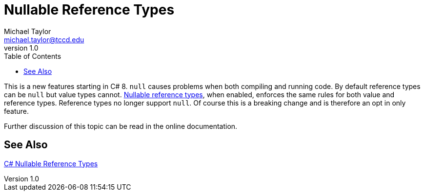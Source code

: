 = Nullable Reference Types
Michael Taylor <michael.taylor@tccd.edu>
v1.0
:toc:

This is a new features starting in C# 8. `null` causes problems when both compiling and running code. By default reference types can be `null` but value types cannot. https://docs.microsoft.com/en-us/dotnet/csharp/language-reference/builtin-types/nullable-reference-types[Nullable reference types], when enabled, enforces the same rules for both value and reference types. Reference types no longer support `null`. Of course this is a breaking change and is therefore an opt in only feature. 

Further discussion of this topic can be read in the online documentation.

== See Also

https://docs.microsoft.com/en-us/dotnet/csharp/nullable-references[C# Nullable Reference Types] +